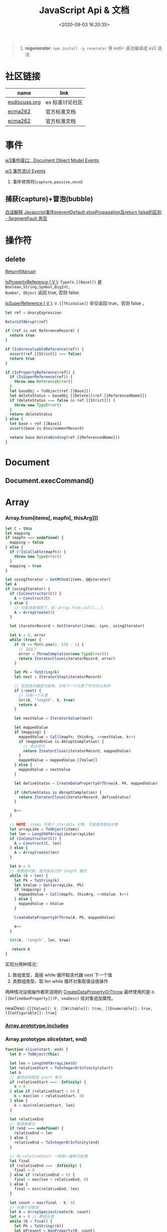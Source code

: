 #+TITLE: JavaScript Api & 文档
#+DATE: <2020-09-03 16:20:35>
#+TAGS[]: javascript, api
#+CATEGORIES[]: javascript
#+LANGUAGE: zh-cn
#+STARTUP: indent ^:{}

#+begin_quote
1. *regenerator*: ~npm install -g renerator~ 将 es6+ 语法编译成 es5 语法
#+end_quote
* 社区链接
| name          | link            |
|---------------+-----------------|
| [[https://esdiscuss.org/][esdiscuss.org]] | es 标准讨论社区 |
| [[http://ecma-international.org/ecma-262][ecma262]]       | 官方标准文档    |
| [[https://tc39.es/ecma262][ecma262]]       | 官方标准文档    |

* 事件

[[https://www.w3.org/TR/DOM-Level-2-Events/events.html#Events-interface][w3事件接口：Document Object Model Events]]

[[https://www.w3.org/TR/DOM-Level-3-Events/#event-flow][w3 事件流UI Events]]

1. 事件修饰符(~capture,passive,once~)
   
** 捕获(capture)+冒泡(bubble)
:PROPERTIES:
:COLUMNS: %CUSTOM_ID[(Custom Id)]
:CUSTOM_ID: event-cap-bub
:END:

[[https://segmentfault.com/a/1190000008227026][白话解释 Javascript事件preventDefault,stopPropagation及return false的区别 -
SegmentFault 思否]]

* 操作符
** delete
:PROPERTIES:
:COLUMNS: %CUSTOM_ID[(Custom Id)]
:CUSTOM_ID: api-op-delete
:END:

[[https://tc39.es/ecma262/#sec-returnifabrupt][ReturnIfAbrupt]]

[[https://tc39.es/ecma262/#sec-ispropertyreference][IsPropertyReference ( V )]]: ~Type(V.[[Base]])~ 是 ~Boolean,String,Symbol,BigInt,
Number, Object~ 返回 true, 否则 false.

[[https://tc39.es/ecma262/#sec-issuperreference][IsSuperReference ( V )]]: ~V.[[ThisValue]]~ 非空返回 true，否则 false 。
#+begin_src js
let ref = UnaryExpression

ReturnIfAbrupt(ref)

if (ref is not ReferenceRecord) {
  return true
}

if (IsUnresolvableReference(ref)) {
  assert(ref.[[Strict]] === false)
  return true
}

if (IsPropertyReference(ref)) {
  if (IsSuperReference(ref)) {
    throw new ReferenceError()
  }
  let baseObj = ToObject(ref.[[Base]])
  let deleteStatus = baseObj.[[Delete]](ref.[[ReferencedName]])
  if (deleteStatus === false && ref.[[Strict]]) {
    throw new TypeError()
  }
  return deleteStatus
} else {
  let base = ref.[[Base]]
  assert(base is EnvironmentRecord)

  return base.DeleteBinding(ref.[[ReferencedName]])
}
#+end_src
* Document
** Document.execCommand()
* Array
:PROPERTIES:
:COLUMNS: %CUSTOM_ID[(Custom Id)]
:CUSTOM_ID: api-array
:END:
*** Array.from(items[, mapfn[, thisArg]])
:PROPERTIES:
:COLUMNS: %CUSTOM_ID[(Custom Id)]
:CUSTOM_ID: api-array-from
:END:

#+begin_src js
let C = this
let mapping
if (mapfn === undefined) {
  mapping = false
} else {
  if (!IsCallable(mapfn)) {
    throw new TypeError()
  }
  mapping = true
}

let usingIterator = GetMthod(items, @@iterator)
let A
if (usingIterator) {
  if (IsConstructor(C)) {
    A = Construct(C)
  } else {
    // 可能是被借用了，如：Array.from.call(...)
    A = ArrayCreate(0)
  }

  let iteratorRecord = GetIterator(items, sync, usingIterator)

  let k = 0, error
  while (true) {
    if (k >= Math.pow(2, 53) - 1) {
      // 溢出了
      error = ThrowCompletion(new TypeError())
      return IteratorClose(iteratorRecord, error)
    }

    let Pk = ToString(k)
    let next = IteratorStep(iteratorRecord)

    // 知道迭代器迭代结束，没有下一个元素了作为终止条件
    if (!next) {
      // 只有一个元素
      Set(A, 'length', k, true)
      return A
    }

    let nextValue = IteratorValue(next)

    let mappedValue
    if (mapping) {
      mappedValue = Call(mapfn, thisArg, <<nextValue, k>>)
      if (mappedValue is AbruptCompletion) {
        // 终止迭代
        return IteatorClose(iteratorRecord, mappedValue)
      }
      mappedValue = mappedValue.[[Value]]
    } else {
      mappedValue = nextValue
    }

    let defineStatus = CreateDataPropertyOrThrow(A, Pk, mappedValue)

    if (defineStatus is AbruptCompletion) {
      return IteratorClose(iteratorRecord, defineStatus)
    }

    k++
  }

  // NOTE: items 不是个 iterable 对象，可能是类数组对象
  let arrayLike = ToObject(items)
  let len = LengthOfArrayLike(arrayLike)
  if (IsConstructor(C)) {
    A = Construct(C, len)
  } else {
    A = ArrayCreate(len)
  }

  let k = 0
  // 类数组对象，首先由自己的 length 属性
  while (k < len) {
    let Pk = ToString(k)
    let kValue = Get(arrayLike, Pk)
    if (mapping) {
      mappedValue = Call(mapfn, thisArg, <<kValue, k>>)
    } else {
      mappedValue = kValue
    }

    CreateDataPropertyOrThrow(A, Pk, mappedValue)

    k++
  }

  Set(A, 'length', len, true)

   return A
}
#+end_src

实现分两种情况：
1. 数组类型，直接 while 循环取迭代器 next 下一个值
2. 类数组类型，取 len while 循环对象取值设值操作

两种情况设值操作都死调用的 [[#c-CreateDataPropertyOrThrow][CreateDataPropertyOrThrow]] 最终使用的是
~O.[[DefineOwnProperty]](P, newDesc)~ 给对象追加属性。

newDesc: ~{[[Value]]: V, [[Writable]]: true, [[Enumerable]]: true,
[[Configurable]]: true}~

*** [[#es2016-includes][Array.prototype.includes]]
*** Array.prototype.slice(start, end)
:PROPERTIES:
:COLUMNS: %CUSTOM_ID[(Custom Id)]
:CUSTOM_ID: api-array-slice
:END:

#+begin_src js
function slice(start, end) {
  let O = ToObject(this)

  let len = LengthOfArrayLike(O)
  let relativeStart = ToIntegerOrInfinity(start)
  let k
  // 最终目的是取 start 索引
  if (relativeStart === -Infinity) {
    k = 0
  } else if (relativeStart < 0) {
    k = max(len + relativeStart, 0)
  } else {
    k = min(relativeStart, len)
  }

  let relativeEnd
  // 取结束索引
  if (end === undefined) {
    relativeEnd = len
  } else {
    relativeEnd = ToIntegerOrInfinity(end)
  }

  // 和 relativeStart 一样做一遍索引处理
  let final
  if (relativeEnd === -Infinity) {
    final = 0
  } else if (relativeEnd < 0) {
    final = max(len + relativeEnd, 0)
  } else {
    final = min(relativeEnd, len)
  }

  let count = max(final - k, 0)
  // 创建个空数组
  let A = ArraySpeciesCreate(O, count)
  let n = 0 // 数组长度
  while (k < final) {
    let Pk = ToString((k))
    let kPresent = HasProperty(O, count)
    if (kPresent) {
      // 已经存在
      let kValue = Get(O, Pk)
      // 创建新属性
      CreateDataPropertyOrThrow(A, ToString(n), kValue)
    }

    k++
    n++
  }

  Set(A, 'length', n, true)
  return A
}
#+end_src
*** Array.prototype.reverse()
:PROPERTIES:
:COLUMNS: %CUSTOM_ID[(Custom Id)]
:CUSTOM_ID: api-array-reverse
:END:

#+begin_src js
function revers() {
  const O = ToObject(this)

  let len = LengthOfArrayLike(O)
  let middle = floor(len / 2)
  let lower = 0

  while (lower !== middle) {
    let upper = len - lower - 1 // 对称的最后面那个
    let upperP = ToString(upper)
    let lowerP = ToString(lower)
    let lowerExists = HasProperty(O, lowerP)
    let lowerValue, upperValue
    if (lowerExists) {
      lowerValue = Get(O, lowerP)
    }
    let upperExists = HasProperty(O, upperP)
    if (upperExists) {
      upperValue = Get(O, upperP)
    }

    if (lowerExists && upperExists) {
      // 值互换
      set(O, lowerP, upperValue, true)
      set(O, upperP, lowerValue, true)
    } else if (!lowerExists && upperExists) {
      set(O, lowerP, upperValue, true)
      DeletePropertyOrThrow(O, upperP) // 因为左侧没值，所以将右侧位置删除
    } else if (lowerExists && !upperExists) {
      DeletePropertyOrThrow(O, lowerP) // 因为右侧没值，所以将左侧位置删除
      set(O, upperP, lowerValue, true)
    } else {
      assert(!lowerExists && !upperExists)
    }

    lower++
  }

  return O
}
#+end_src
* Map
:PROPERTIES:
:COLUMNS: %CUSTOM_ID[(Custom Id)]
:CUSTOM_ID: api-map
:END:
*** Map([iterable])
*** Map.prototype.clear()
*** Map.prototype.constructor
*** Map.prototype.delete(key)
*** Map.prototype.entries()
*** Map.prototype.forEach(callback)
*** Map.prototype.get(key)

#+begin_src js
function get(key) {
  let M = this

  RequireInternalSlot(M, [[MapData]])

  let entries = M.[[MapData]] // list

  for (let { [[Key]], [[Value]] }p of entries) {
    if (p.[[Key]] && SameValueZero(p.[[Key]], key)) return p.[[Value]]
  }

  return undefined
}
#+end_src

取出Map 数据列表，遍历找到满足条件的值。
*** Map.prototype.has(key)
*** Map.prototype.keys()
*** Map.prototype.set(key,value)
*** Map.prototype.size
*** Map.prototype.values()

* Proxy & Reflect
:PROPERTIES:
:COLUMNS: %CUSTOM_ID[(Custom Id)]
:CUSTOM_ID: api-proxy-reflect
:END:

可被代理的接口列表:

| 内部方法                                  | 代理handler方法            | 原子操作                                                       | Reflect 方法                                       |
| <12>                                      | <20>                       | <12>                                                           | <12>                                               |
|-------------------------------------------+----------------------------+----------------------------------------------------------------+----------------------------------------------------|
| ~[[GetProtoypeOf]]~                       | ~getPrototypeOf~           | ~Object.getPrototypeOf(target)~                                | ~Reflect.getPrototypeOf(obj)~                      |
| ~[[SetPrototypeOf]]~                      | ~setPrototypeOf~           | ~Object.setPrototypeOf(target, proto)~                         | ~Reflect.setPrototypeOf(obj, protoObj)~            |
| ~[[IsExtensible]]~                        | ~isExtensible~             | ~Object.isExtensible(proxy)~                                   | ~Reflect.isExtensible(obj)~                        |
| ~[[PreventExtensions]]~                   | ~preventExtensions~        | ~Object.preventExtensions(obj)~                                | ~Reflect.preventExtensions(obj)~                   |
| ~[[GetOwnProperty]](P)~                   | ~getOwnPropertyDescriptor~ | ~Object.getOwnPropertyDescriptor~                              | ~Reflect.getOwnPropertyDescriptor(obj, 'prop')~    |
| ~[[DefineOwnProperty]](P, desc)~          | ~defineProperty~           | 属性定义函数: ~Object.defineProperty(obj, key, value)~         | ~Reflect.defineProperty(obj, 'prop', descriptors)~ |
| ~[[HasProperty]](P)~                      | ~has~                      | 属性检测操作符： ~name in obj~                                 | ~Reflect.has(obj, 'prop')~                         |
| ~[[Get]](P, Receiver)~                    | ~get~                      | 取值操作，如： ~obj.name~                                      | ~Reflect.get(obj, prop)~                           |
| ~[[Set]](P, V, Receiver)~                 | ~set~                      | 赋值操作，如： ~obj.name = 1~                                  | ~Reflect.set(obj, prop, value)~                    |
| ~[[Delete]](P)~                           | ~deleteProperty~           | 属性删除操作，如： ~delete obj.name~                           | ~Reflect.deleteProperty(obj.prop)~                 |
| ~[[OwnPropertyKeys]]()~                   | ~ownKeys~                  | ~Object.getOwnPropertyNames~ 和 ~Object.getOwnPropertySymbols~ | ~Reflect.ownKeys(obj)~                             |
| ~[[Call(thisArgument, argumentsList)]]~   | ~apply~                    | 函数调用 ~proxy1(1, 2)~ 操作触发                               | ~Reflect.apply(target, thisArg, argumentsList)~    |
| ~[[Construct]](argumentsList, newTarget)~ | ~construct~                | ~new Func()~ 操作                                              | ~Reflect.construct(fn, args)~                      |

** ProxyCreate(target, handler)^{abstract}
:PROPERTIES:
:COLUMNS: %CUSTOM_ID[(Custom Id)]
:CUSTOM_ID: api-pr-proxycreate
:END:

1. 创建基本对象 P
2. 设置内部函数 -> handler 函数映射
3. Callable(target) 单独处理
4. Construct(target) 单独处理
5. 设置 ~P.[[ProxyHandler]] = handler~
6. 设置 ~P.[[ProxyTarget]] = target~

#+begin_src js
function ProxyCreate(target, handler) {
  if (Type(target) !== 'object') {
    throw new TypeError('target required object.')
  }

  if (Type(handler) !== 'object') {
    throw new TypeError('handler required object.')
  }

  let P = MakeBasicObject(<<[[ProxyHandler]], [[ProxyTarget]]>>)

  // 设置 P 除了 [[Call]] 和 [[Construct]] 之外的主要内部方法

  // Internal Method -> Handler Method
  // [[GetPrototypeOf]] -> getPrototypeOf
  // [[SetPrototypeOf]] -> setPrototypeOf
  // [[IsExtensible]] -> isExtensible
  // [[PreventExtensions]] -> preventExtensions
  // [[GetOwnProperty]] -> getOwnPropertyDescriptor
  // [[DefineOwnProperty]] -> defineProperty
  // [[HasProperty]] -> has
  // [[Get]] -> get
  // [[Set]] -> set
  // [[Delete]] -> deleteProperty
  // [[OwnPropertyKeys]] -> ownKeys
  // [[Call]] -> apply
  // [[Construct]] -> construct

  if (IsCallable(target)) {
    // set P.[[Call]]
    if (IsConstructor(target)) {
      // set P.[[Construct]]
    }
  }

  P.[[ProxyTarget]] = target
  P.[[ProxyHandler]] = handler

  return P
}
#+end_src

** ~[[Construct(argumentsList, newTarget)]]~ ^{abstract}
:PROPERTIES:
:COLUMNS: %CUSTOM_ID[(Custom Id)]
:CUSTOM_ID: api-pr-consturct
:END:

#+begin_src js
function [[Construct]](argumentsList, newTarget) {
  let handler = O.[[ProxyHandler]]
  if (!handler) {
    throw new TypeError('handler is null')
  }

  assert(Type(handler) === 'object')

  let target = O.[[ProxyTarget]]

  assert(IsConstructor(target) === true)

  let trap = GetMethod(handler, 'construct')

  if (trap === undefined) {
    return Construct(target, argumentsList, newTarget)
  }

  let argArray = CreateArrayFromList(argumentsList)
  let newObj = Call(trap, handler, <<target, argArray, newTarget>>)

  if (Type(newObj) !== 'object') {
    throw new TypeError('create new object error')
  }

  return newObj
}
#+end_src
** ~[[Call]](thisArgument, arugmentList)~ ^{abstract}
:PROPERTIES:
:COLUMNS: %CUSTOM_ID[(Custom Id)]
:CUSTOM_ID: api-pr-call
:END:

#+begin_src js
function [[Call]](thisArgument, argumentsList) {
  let handler = O.[[ProxyHandler]]

  if (!handler) {
    throw new TypeError('no handler.')
  }

  assert(Type(handler) === 'object')

  let target = O.[[ProxyTarget]]
  let trap = GetMethod(handler, 'apply')

  if (!trap) {
    return Call(target, thisArgument, argumentsList)
  }

  let argArray = CreateArrayFromList(argumentsList)

  return Call(trap, handler, <<target, thisArgument, argArray>>)
}
#+end_src
* TODO ES2017
:PROPERTIES:
:COLUMNS: %CUSTOM_ID[(Custom Id)]
:CUSTOM_ID: es2017
:END: 
| Proposal                     | Stage | -        |
|------------------------------+-------+----------|
| [[https://github.com/tc39/proposal-object-values-entries][Object.values/Object.entries]] |     3 | 对象操作 |
|                              |       |          |
|                              |       |          |

** Object.keys ( O )
:PROPERTIES:
:COLUMNS: %CUSTOM_ID[(Custom Id)]
:CUSTOM_ID: es2017-object-keys
:END: 

[[#e-EnumerableOwnPropertyNames][EnumerableOwnPropertyNames]], [[#c-CreateArrayFromList][CreateArrayFromList]]

#+begin_src js
  function keys(O) {
    let obj = Object(O)

    // 遍历对象的键
    let nameList = EnumerableOwnPropertyNames(obj, key)

    // 创建数组
    return CreateArrayFromList(nameList)
  }
#+end_src

** Object.values ( O )
:PROPERTIES:
:COLUMNS: %CUSTOM_ID[(Custom Id)]
:CUSTOM_ID: es2017-object-values
:END: 

[[#e-EnumerableOwnPropertyNames][EnumerableOwnPropertyNames]], [[#c-CreateArrayFromList][CreateArrayFromList]]

#+begin_src js
  function keys(O) {
    let obj = Object(O)

    // 遍历对象的键
    let nameList = EnumerableOwnPropertyNames(obj, value)

    // 创建数组
    return CreateArrayFromList(nameList)
  }

#+end_src
** Object.entries( O )
:PROPERTIES:
:COLUMNS: %CUSTOM_ID[(Custom Id)]
:CUSTOM_ID: es2017-object-entries
:END: 

#+begin_src js
  function keys(O) {
    let obj = Object(O)

    // 遍历对象的键
    let nameList = EnumerableOwnPropertyNames(obj, key+value)

    // 创建数组
    return CreateArrayFromList(nameList)
  }
#+end_src
* TODO ES2016
:PROPERTIES:
:COLUMNS: %CUSTOM_ID[(Custom Id)]
:CUSTOM_ID: es2016
:END: 

| Proposal                                              | Stage | -                              |
|-------------------------------------------------------+-------+--------------------------------|
| [[#es2016-includes][Array.prototype.includes]]                              |     4 | 原定用 =contains= 但是[[https://esdiscuss.org/topic/having-a-non-enumerable-array-prototype-contains-may-not-be-web-compatible][不兼容]]。 |
| [[es2106-expo-operator][Exponentiation Operator]]                               |     4 |                                |
| [[https://docs.google.com/presentation/d/1MY9NHrHmL7ma7C8dyNXvmYNNGgVmmxXk8ZIiQtPlfH4/edit#slide=id.g7785d4375_0_13][SIMD.JS - SIMD APIs]] + [[https://tc39.es/ecmascript_simd/][polyfill]]                        |     3 | 一种类似向量的数据类型         |
| [[https://github.com/tc39/ecmascript-asyncawait][Async Functions]]                                       |     3 | ~async...await~ 语法，[[https://tc39.es/ecmascript-asyncawait/][实现规范]] |
| String padding                                        |     3 |                                |
| Trailing commas in function parameter lists and calls |     3 |                                |
| Object.getOwnPropertyDescriptors                      |     3 |                                |
| function.sent metaproperty                            |     2 |                                |
| Rest/Spread Properties                                |     2 |                                |
| Shared memory and atomics                             |     2 |                                |
| Function.prototype.toString revision                  |     2 |                                |
| ArrayBuffer.transfer                                  |     1 |                                |
| Additional export-from Statements                     |     1 |                                |
| Class and Property Decorators                         |     1 |                                |
| Observable                                            |     1 |                                |
| String.prototype.{trimLeft,trimRight}                 |     1 |                                |
| Class Property Declarations                           |     1 |                                |
| String#matchAll                                       |     1 |                                |
| Callable class constructors                           |     1 |                                |
| System.global                                         |     1 |                                |
| Asynchronous Iterators                                |     1 |                                |

接口相关：
1. Array.prototype.includes
2. Object.getOwnPropertyDescriptors
3. Function.prototype.toString
4. String.prototype.{trimLeft,trimRight}
5. String#matchAll
6. System.global

** Array.prototype.includes ( searchElement [ , fromIndex ] )@@html:<font color='red'>@@^{s4}@@html:</font>@@ 

:PROPERTIES:
:COLUMNS:  %CUSTOM_ID[(Custom Id)]
:CUSTOM_ID: es2016-includes
:END:

与 =indexOf= 比较：

1. 语义明确。
2. 支持 ~NaN~ 检测，因为 indexOf 是使用恒等([[#s-StrictEqualityComparison][Strict Equality Comparison]])进行比较
   的， ~includes~ 使用的是 [[#s-SameValueZero][SameValueZero]] 进行比较。
3. 遍历的时候不会忽略 missing array 元素(俗称：hole 元素，比如 map 的时候就会跳
   过这些元素)，而是将他们视为 ~undefined~ 。

#+begin_src js
  console.log('[1, NaN 2] index of `NaN`: ' + [1, NaN, 2].indexOf(NaN)) // -1
  console.log('[1, NaN 2] includes `NaN`: ' + [1, NaN, 2].includes(NaN)) // true
#+end_src

result:
#+begin_example
  [1, NaN 2] index of `NaN`: -1
  [1, NaN 2] includes `NaN`: true
#+end_example

伪码：

#+begin_src js
  function includes(searchElement[, fromIndex]) {
    let O = Object(this)
    let len = LengthOfArrayLike(O)
    if (len === 0) {
      return false
    }

    // 默认是 0
    let n = int(fromIndex) || 0

    let k
    if (n >= 0) {
      k = n

    } else {
      // 小于零从右开始数
      k = len + n
      if (k < 0) k = 0
    }

    while (k < len) {
      let elementK = get(O, String(k))
      // 这里使用的是类 0 值，而非恒等比较
      if (SameValueZero(searchElement, elementK)) {
        return true

      }
      k++
    }

    return false
  }
#+end_src

:warning: ~includes~ 并不强烈要求调用者是个数组对象，如上伪码实现中使用的是
~LengthOfArrayLike(O)~ 即类数组的对象都可以使用它。

#+begin_src js
  var obj = {
    length: 2,
    0: 'foo',
    1: 'bar'

  }

  // 这里借用一下数组的函数
  console.log([].includes.call(obj, 'foo'))
#+end_src

+RESULTS:
: true

#+begin_quote
为什么不用 ~has~ ？

~has~ 常用来检测键 "keys"， ~includes~ 用来检测值 "values"，如：

1. ~Map~ 类型
   
   ~Map.prototype.has(key)~
   ~Reflect.has(target, propertyKey)~
   
2. ~Set~ 集合类型(集合类型 value 既是 key 也是 value)

   ~Set.prototype.has(value)~
   
3. ~String~ 类型，索引 + 字符

   ~String.prototype.includes(searchString, position)~
#+end_quote

官方实例：
#+begin_src js
  assert([1, 2, 3].includes(2) === true);
  assert([1, 2, 3].includes(4) === false);

  assert([1, 2, NaN].includes(NaN) === true);

  assert([1, 2, -0].includes(+0) === true);
  assert([1, 2, +0].includes(-0) === true);

  assert(["a", "b", "c"].includes("a") === true);
  assert(["a", "b", "c"].includes("a", 1) === false);
#+end_src

[[https://github.com/tc39/Array.prototype.includes/][more...]]
** Exponentiation Operator(幂运算符)@@html:<font color='red'>@@^{s3}@@html:</font>@@ 
:PROPERTIES:
:COLUMNS: %CUSTOM_ID[(Custom Id)]
:CUSTOM_ID: es2106-expo-operator
:END: 

#+begin_src js
  let squared = 2 ** 2

  let cubed = 2 ** 3

  let a = 2
  a **= 2

  let b = 3
  b **= 3
  console.log({ squared, cubed, a, b })
#+end_src

#+RESULTS:
: { squared: 4, cubed: 8, a: 4, b: 27 }

[[https://github.com/tc39/proposal-exponentiation-operator][more...]]
* 纯概念
** Environment Records([[https://tc39.es/ecma262/#sec-environment-records][link]])

[[https://tc39.es/ecma262/#sec-environment-records][英文原版 ->>>]]

[[https://github.com/lizhongzhen11/lizz-blog/issues/49][中文译版 ->>>]]
* 伪码
** C
*** CreateImmutableBinding(N, S)
:PROPERTIES:
:COLUMNS: %CUSTOM_ID[(Custom Id)]
:CUSTOM_ID: c-CreateImmutableBinding
:END: 

[[https://tc39.es/ecma262/#sec-declarative-environment-records-createimmutablebinding-n-s][CreateImmutableBinding(N, S)]], 在当前的 *Environment Record* 中为未初始化的 ~N~
创建一个新的不可变(*Immutable*)的绑定，前提是该绑定关系之前没有发生过，如果 ~S~
值为 ~true~ 则该关系会被视为严格绑定(即严格模式和非严格模式)。 

#+begin_src js
  function CreateImmutableBinding(N, S) {
    // 1. 取当前环境
    let envRec = DeclarativeEnvirnomentRecord

    // 2. 断言：envRec 中没有 N 的绑定关系
    assert(envRec..notBinding(N))

    // 3. 创建绑定，且 record 是未初始化状态
    envRec.ImmutableBinding(N)

    // 4. 严格模式
    if (S === true) {
      envRec..Strict = True
    }

    // 正常结束
    return NormalCompletion(empty)
  }
#+end_src
*** CreateArrayFromList ( elements )
:PROPERTIES:
:COLUMNS: %CUSTOM_ID[(Custom Id)]
:CUSTOM_ID: c-CreateArrayFromList 
:END: 

[[#c-CreateDataPropertyOrThrow][CreateDataPropertyOrThrow]]

用 List 创建数组类型。

#+begin_src js
  function CreateArrayFromList( elements ) {
    assert(elements is List)

    // 创建一个空数组
    let array = ArrayCreate(0)

    let n = 0

    for (let e of elements) {
      CreateDataPropertyOrThrow(array, ToString(n), e)
      n++
    }

    return array
  }
#+end_src
*** CreateDataPropertyOrThrow ( O, P, V )
:PROPERTIES:
:COLUMNS: %CUSTOM_ID[(Custom Id)]
:CUSTOM_ID: c-CreateDataPropertyOrThrow
:END: 

[[#c-CreateDataProperty][CreateDataProperty]], [[#i-IsPropertyKey][IsPropertyKey]]

抽象操作：为对象创建一个新的属性和对应的值，如果失败抛出异常。

#+begin_src js
  function CreateDataPropertyOrThrow ( O, P, V ) {
    assert(Types(O) is Object)

    // 是不是合法的对象属性名
    assert(IsPropertyKey(P) === true)

    let success = CreateDataProperty(O, P, V)

    if (!success) throw new TypeError()

    return success
  }
#+end_src
*** CreateDataProperty ( O, P, V )
:PROPERTIES:
:COLUMNS: %CUSTOM_ID[(Custom Id)]
:CUSTOM_ID: c-CreateDataProperty
:END: 

抽象操作：创建对象属性。

#+begin_src js
  function CreateDataProperty ( O, P, V ) {
    assert(Type(O) === Object)

    assert(IsPropertyKey(P) === true)

    // 对象属性描述符对象
    let newDesc = PropertyDescriptor{
      [[Value]]: V,
      [[Writable]]: true,
      [[Enumerable]]: true,
      [[Configurable]]: true
    }

    return O.[[DefineOwnProperty]](P, newDesc)
  }
#+end_src

失败情况(返回 ~false~)：
1. 属性不可配置(~Configurable: false~)
2. ~O~ 是不可扩展类型
** E
*** EnumerableOwnPropertyNames ( O, kind )
:PROPERTIES:
:COLUMNS: %CUSTOM_ID[(Custom Id)]
:CUSTOM_ID: e-EnumerableOwnPropertyNames
:END: 

[[#c-CreateArrayFromList][CreateArrayFromList]]

抽象操作：取出对象 ~O~ 的属性或值(*key*, *value*, 或 *key+value*)。

#+begin_src js
  function EnumerableOwnPropertyNames(O, kind) {
    // kind -> key, value or key+value

    // 必须是个引用类型
    assert(Type(O) === Object)

    // 自身的所有属性
    let ownKeys = O.[[OwnPropertyKeys]]()

    let properties = new List()

    for (let key of ownKeys) {
      let desc
      if (Type(key) === String) {
        // 取出值来
        desc = O.[[GetOwnProperty]](key)
        // 有效值且是可枚举的
        if (desc !== undefined && desc.[[Enumerable]]) {
          if (kind === 'key') {
            // 保存属性名
            properties.append(key)
          } else {
            let value = Get(O, key)
            if (kind === 'value') {
              // 保存属性值
              properties.append(value)
            } else {
              assert(kind === 'key+value')

              let entry = CreateArrayFromList(<key, value>)
              properties.append(entry)
            }
          }
        }
      }
    }

    return properties
  }
#+end_src
** F
*** Function Definition(函数定义)
:PROPERTIES:
:COLUMNS: %CUSTOM_ID[(Custom Id)]
:CUSTOM_ID: f-function-definition
:END: 

[[http://ecma-international.org/ecma-262/5.1/#sec-13][参考链接]]

有几种函数声明方式：

1. /FunctionDeclaration : function Identifier ( FormalParameterListopt ) {
   FunctionBody }/

   TODO
2. /FunctionExpression : function ( FormalParameterListopt ) { FunctionBody }/

   TODO
3. /FunctionExpression : function Identifier ( FormalParameterListopt ) {
   FunctionBody }/
   
   关联函数： [[#c-CreateImmutableBinding][CreateImmutableBinding(N, S)]]
   
   实例，函数表达式： ~(function b() {})()~
   
   伪码：
   #+begin_src js
     // 1. env 是当前可执行上下文环境变量
     let funcEnv = NewDeclarativeEnvironment(env) 

     // 2. 保存 funcEnv 的环境记录
     let envRec = funcEnv.env_record 

     // 3. 不可变绑定？
     envRec.CreateImmutableBinding(Identifier)

     // 4. 创建函数 new Function('a', 'b', 'return a + b')
     let closure = new Function(FormalParameterList, FunctionBody)

     // 5. 绑定 closure 执行环境
     closure.bind(funcEnv)

     // 6. 严格模式处理
     let Strict
     if ('use strict;') {
       Strict = true
     }

     // 7. 初始化 immutable binding ?
     envRec.InitializeImmutableBinding(Identifier, closure)

     return closure
   #+end_src
   
4. /FunctionBody : SourceElementsopt/
   
   TODO

** I
*** IsPropertyKey ( argument )
:PROPERTIES:
:COLUMNS: %CUSTOM_ID[(Custom Id)]
:CUSTOM_ID: i-IsPropertyKey
:END: 

#+begin_src js
  function IsPropertyKey ( argument ) {
    // 只有字符串和符号是合法属性名
    if (Type(argument) === String || Type(argument) === Symbol) return true

    return false
  
  }
#+end_src
** L
*** ~LengthOfArrayLike ( obj )~
:PROPERTIES:
:COLUMNS:  %CUSTOM_ID[(Custom Id)]
:CUSTOM_ID: l-LengthOfArrayLike
:END:

#+begin_src js
  function LengthOfArrayLike ( obj ) {
    // 必须是个对象类型
    assert(Type(obj) === 'object')

    // 获取对象的 length 属性，如： { 0: 'foo', 1: 'bar', length: 2 }
    return ToLength(Get(obj, 'length'))
  }
#+end_src
** S
*** ~SameValueZero(x, y)~
:PROPERTIES:
:COLUMNS:  %CUSTOM_ID[(Custom Id)]
:CUSTOM_ID: s-SameValueZero
:END:

#+begin_src js
  function SameValueZero(x, y) {

    // 不同类型
    if (Type(x) !== Type(y)) return false

    if (Type(x) === 'number' || Type(x) === 'bigint') {
      // 数字处理
      return Type(x)::sameValueZero(x, y)
    }

    // 非数字处理
    return SameValueNonNumeric(x, y)
  }
#+end_src
*** ~SameValueNonNumeric ( x, y )~
:PROPERTIES:
:COLUMNS:  %CUSTOM_ID[(Custom Id)]
:CUSTOM_ID: s-SameValueNonNumeric
:END:

#+begin_src js
  function SameValueNonNumeric ( x, y ) {
    // 因为这里只处理非数字情况
    assert(x, !Number && !BigInt)
    assert(Type(x) === Type(y))

    if (Type(x) === 'undefined') return true

    if (Type(x) === 'null') return true

    if (Type(x) === 'string') {
      // 这里比较程度，逐个字符比较，相同返回 true，否则 false
      return x === y
    }

    if (Type(x) === 'boolean') {
      if (x === true && y === true) return true
      return false
    }

    if (Type(x) === 'symbol') {
      // 比较两个符号类型的值
      return x.value === y.value
    }

    return x === y
  }
#+end_src
*** ~StrictEqualityComparison~ 严格比较
:PROPERTIES:
:COLUMNS:  %CUSTOM_ID[(Custom Id)]
:CUSTOM_ID: s-StrictEqualityComparison
:END:

#+begin_src js
  function StrictEqualityComparison() {
    if(Type(x) !== Type(y)) return false

    if (Type(x) === 'number' || Type(x) === 'bigint') {
      // 直接 equal 比较
      return Type(x)::equal(x, y)

    }

    // 非数字和 SameValueZero 处理一样
    return SameValueNonNumeric(x,y)
  }
#+end_src

